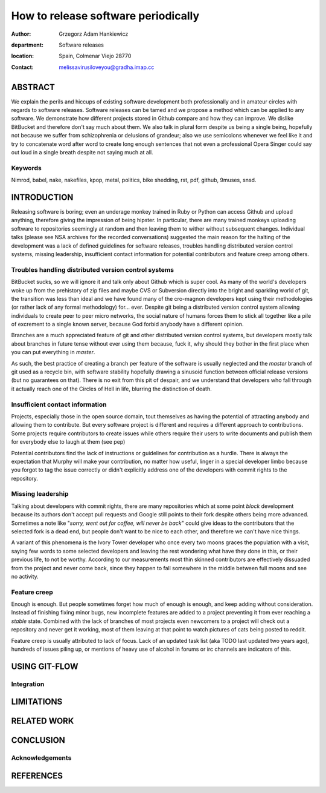 ====================================
How to release software periodically
====================================

:author: Grzegorz Adam Hankiewicz
:department: Software releases
:location: Spain, Colmenar Viejo 28770
:contact: melissavirusiloveyou@gradha.imap.cc

ABSTRACT
========

We explain the perils and hiccups of existing software development both
professionally and in amateur circles with regards to software releases.
Software releases can be tamed and we propose a method which can be applied to
any software. We demonstrate how different projects stored in Github compare
and how they can improve. We dislike BitBucket and therefore don't say much
about them. We also talk in plural form despite us being a single being,
hopefully not because we suffer from schizophrenia or delusions of grandeur;
also we use semicolons whenever we feel like it and try to concatenate word
after word to create long enough sentences that not even a professional Opera
Singer could say out loud in a single breath despite not saying much at all.

Keywords
--------

Nimrod, babel, nake, nakefiles, kpop, metal, politics, bike shedding, rst, pdf,
github, 9muses, snsd.

INTRODUCTION
============

Releasing software is boring; even an underage monkey trained in Ruby or Python
can access Github and upload anything, therefore giving the impression of being
hipster. In particular, there are many trained monkeys uploading software to
repositories seemingly at random and then leaving them to wither without
subsequent changes. Individual talks (please see NSA archives for the recorded
conversations) suggested the main reason for the halting of the development was
a lack of defined guidelines for software releases, troubles handling
distributed version control systems, missing leadership, insufficient contact
information for potential contributors and feature creep among others.

Troubles handling distributed version control systems
-----------------------------------------------------

BitBucket sucks, so we will ignore it and talk only about Github which is super
cool. As many of the world's developers woke up from the prehistory of zip
files and maybe CVS or Subversion directly into the bright and sparkling world
of git, the transition was less than ideal and we have found many of the
cro-magnon developers kept using their methodologies (or rather lack of any
formal methodology) for… ever. Despite git being a distributed version control
system allowing individuals to create peer to peer micro networks, the social
nature of humans forces them to stick all together like a pile of excrement to
a single known server, because God forbid anybody have a different opinion.

Branches are a much appreciated feature of git and other distributed version
control systems, but developers mostly talk about branches in future tense
without ever using them because, fuck it, why should they bother in the first
place when you can put everything in *master*.

As such, the best practice of creating a branch per feature of the software is
usually neglected and the *master* branch of git used as a recycle bin, with
software stability hopefully drawing a sinusoid function between official
release versions (but no guarantees on that). There is no exit from this pit of
despair, and we understand that developers who fall through it actually reach
one of the Circles of Hell in life, blurring the distinction of death.

Insufficient contact information
--------------------------------

Projects, especially those in the open source domain, tout themselves as having
the potential of attracting anybody and allowing them to contribute. But every
software project is different and requires a different approach to
contributions. Some projects require contributors to create issues while others
require their users to write documents and publish them for everybody else to
laugh at them (see pep)

Potential contributors find the lack of instructions or guidelines for
contribution as a hurdle. There is always the expectation that Murphy will make
your contribution, no matter how useful, linger in a special developer limbo
because you forgot to tag the issue correctly or didn't explicitly address one
of the developers with commit rights to the repository.

Missing leadership
------------------

Talking about developers with commit rights, there are many repositories which
at some point *block* development because its authors don't accept pull
requests and Google still points to their fork despite others being more
advanced. Sometimes a note like "*sorry, went out for coffee, will never be
back*" could give ideas to the contributors that the selected fork is a dead
end, but people don't want to be nice to each other, and therefore we can't
have nice things.

A variant of this phenomena is the Ivory Tower developer who once every two
moons graces the population with a visit, saying few words to some selected
developers and leaving the rest wondering what have they done in this, or their
previous life, to not be worthy. According to our measurements most thin
skinned contributors are effectively dissuaded from the project and never come
back, since they happen to fall somewhere in the middle between full moons and
see no activity.

Feature creep
-------------

Enough is enough. But people sometimes forget how much of enough is enough, and
keep adding without consideration. Instead of finishing fixing minor bugs, new
incomplete features are added to a project preventing it from ever reaching a
*stable* state. Combined with the lack of branches of most projects even
newcomers to a project will check out a repository and never get it working,
most of them leaving at that point to watch pictures of cats being posted to
reddit.

Feature creep is usually attributed to lack of focus. Lack of an updated task
list (aka TODO last updated two years ago), hundreds of issues piling up, or
mentions of heavy use of alcohol in forums or irc channels are indicators of
this.


USING GIT-FLOW
==============

Integration
-----------

LIMITATIONS
===========

RELATED WORK
============

CONCLUSION
==========

Acknowledgements
----------------

REFERENCES
==========

